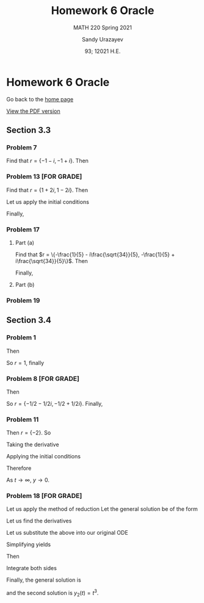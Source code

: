 #+latex_class: sandy-article
#+latex_compiler: xelatex
#+options: ':nil *:t -:t ::t <:t H:3 \n:nil ^:t arch:headline author:t
#+options: broken-links:nil c:nil creator:nil d:(not "LOGBOOK") date:t e:t
#+options: email:t f:t inline:t num:t p:nil pri:nil prop:nil stat:t tags:t
#+options: tasks:t tex:t timestamp:t title:t toc:nil todo:t |:t num:nil

#+language: en

#+title: Homework 6 Oracle
#+subtitle: MATH 220 Spring 2021
#+author: Sandy Urazayev
#+date: 93; 12021 H.E.
#+email: University of Kansas (ctu@ku.edu)

* Homework 6 Oracle

Go back to the [[../../][home page]]

[[./index.pdf][View the PDF version​]]

** Section 3.3
*** Problem 7
   \begin{align*}
     y'' + 2y' + 2y = 0
   \end{align*}
   Find that $r = \{-1 - i, -1 + i\}$. Then
   \begin{align*}
     y(t) = C_1 e^{-t} \cos (t) + C_2 e^{-t} \sin (t)
   \end{align*}
*** Problem 13 [FOR GRADE]
   \begin{align*}
     y'' - 2y' + 5y = 0, \quad y(\pi/2) = 0, \quad y'(\pi / 2) = 2
   \end{align*}
   Find that $r = \{1+2i,1-2i\}$. Then
   \begin{align*}
     y(t) = C_1 e^t \cos (2t) + C_2 e^t \sin (2t)
   \end{align*}
   Let us apply the initial conditions
   \begin{align*}
     \begin{cases}
       y(\pi/2)=0\\
       y'(\pi/2)=2
       \end{cases} \implies
     \begin{cases}
       C_1 = 0\\
       C_2 = -\frac{1}{e^{\pi/2}}
       \end{cases}
   \end{align*}
   Finally,
   \begin{align*}
     y(t) = -\frac{1}{e^{\pi/2}} e^t \sin (2t)
   \end{align*}
*** Problem 17
   \begin{align*}
     5u'' + 2u' + 7u = 0, \quad u(0) = 2, \quad u'(0) = 1
   \end{align*}
**** Part (a)
    Find that
    $r = \{-\frac{1}{5} - i\frac{\sqrt{34}}{5}, -\frac{1}{5} +
    i\frac{\sqrt{34}}{5}\}$. Then
    \begin{align*}
      \begin{cases}
        u(0) = 2\\
        u'(0) = 1
      \end{cases} \implies
      \begin{cases}
        C_1 = 2\\
        C_2 = \frac{7}{\sqrt{34}}
      \end{cases}
    \end{align*}
    Finally,
    \begin{align*}
      u(t) = 2 e^{-t/5} \cos\left(\frac{\sqrt{34}t}{5}\right) + \frac{7}{\sqrt{34}} e^{-t/5} \sin\left(\frac{\sqrt{34}t}{5}\right)
    \end{align*}
**** Part (b)
    \begin{align*}
      T \approx 14.512
    \end{align*}
*** Problem 19
      \begin{aligned} W\left(e^{\lambda t} \cos \mu t, e^{\lambda t} \sin \mu
              t\right) & =\left|\begin{array}{cc}e^{\lambda t} \cos \mu t & e^{\lambda t}
                      \sin \mu t                                   \\ \frac{d}{d t}\left(e^{\lambda t} \cos \mu t\right) & \frac{d}{d
                              t}\left(e^{\lambda t} \sin \mu t\right)\end{array}\right|
              \\ &=\left|\begin{array}{cc}e^{\lambda t} \cos \mu t & e^{\lambda t} \sin \mu
                      t                                                     \\ \lambda e^{\lambda t} \cos \mu t-\mu e^{\lambda t} \sin \mu t \quad
                      \lambda e^{\lambda t} \sin \mu t+\mu e^{\lambda t} \cos \mu
                      t\end{array}\right| \\ &=e^{\lambda t} \cos \mu t\left(\lambda e^{\lambda t}
              \sin \mu t+\mu e^{\lambda t} \cos \mu t\right)-e^{\lambda t} \sin \mu
              t\left(\lambda e^{\lambda t} \cos \mu t-\mu e^{\lambda t} \sin \mu t\right)
              \\ &=\lambda e^{2 \lambda t} \cos \mu t \sin \mu t+\mu e^{2
                              \lambda t} \cos ^{2} \mu t\lambda e^{2 \lambda t} \cos \mu t
              \sin \mu t+\mu e^{2 \lambda t} \sin ^{2} \mu t     \\ &=\mu e^{2 \lambda
              t}\left(\cos ^{2} \mu t+\sin ^{2} \mu t\right)     \\ &=\mu e^{2 \lambda t}
      \end{aligned}
   
** Section 3.4
*** Problem 1
   \begin{align*}
     y'' - 2y' + y = 0
   \end{align*}
   Then
   \begin{align*}
     r^2 - 2r + 1 = 0
   \end{align*}
   So $r = 1$, finally
   \begin{align*}
     y(t) = C_1 e^t + C_2 t e^t
   \end{align*}
*** Problem 8 [FOR GRADE]
   \begin{align*}
     2y'' + 2y' + y = 0
   \end{align*}
   Then
   \begin{align*}
     2r^2 + 2r + 1 = 0
   \end{align*}
   So $r = \{-1/2 - 1/2i, -1/2 + 1/2i\}$. Finally,
   \begin{align*}
     y(t) = C_1 e^{-t/2} \cos \left(\frac{1}{2}t\right) + C_2 e^{-t/2} \sin \left(\frac{1}{2}t\right)
   \end{align*}
*** Problem 11
   \begin{align*}
     y'' + 4y' + 4y = 0, \quad y(-1)=2, \quad y'(-1) = 1
   \end{align*}
   Then $r=\{-2\}$. So
   \begin{align*}
     y(t) = C_1 e^{-2t} + C_2 t e^{-2t}
   \end{align*}
   Taking the derivative
   \begin{align*}
     y'(t) = C_1 e^{-2t} - 2 C_1t e^{-2t} - 2 C_2 e^{-2t}
   \end{align*}
   Applying the initial conditions
   \begin{align*}
     \begin{cases}
       y(-1) = -C_1e^2 + C_2 e^2 = 2\\
       y'(-1) = C_1 e^2 + 2 C_1 e^2 - 2 C_2 e^2 = 1
     \end{cases} \implies
     \begin{cases}
       C_1 = \frac{5}{e^2}\\
       C_2 = \frac{7}{e^2}
     \end{cases}
   \end{align*}
   Therefore
   \begin{align*}
     y(t) = \frac{5}{e^2}te^{-2t} + \frac{7}{e^2}e^{-2t}
   \end{align*}
   As $t \to \infty$, $y \to 0$.
*** Problem 18 [FOR GRADE]
   \begin{align*}
     t^2 y'' - 4 t y' + 6 y = 0, \quad t > 0; \quad y_1(t) = t^2
   \end{align*}
   Let us apply the method of reduction
   Let the general solution be of the form
   \begin{align*}
     y(t) = v(t) y_1(t) = t^2v(t)
   \end{align*}
   Let us find the derivatives
   \begin{align*}
     y_2'(t) &= t^2v'(t) + 2tv(t)\\
     y_2''(t) &= t^2v''(t) + 2tv'(t) + 2tv'(t) + 2v(t)
   \end{align*}
   Let us substitute the above into our original ODE
   \begin{align*}
     t^2 (t^2v''(t) + 2tv'(t) + 2tv'(t) + 2v(t)) -4t (t^2v'(t) + 2tv(t)) + 6(t^2v(t)) = 0
   \end{align*}
   Simplifying yields
   \begin{align*}
     t^4 v''(t) + 3t^3v'(t) + t^2v(t) - 4t^3v'(t) -8t^2v(t) + 6t^2v(t) = 0\\
     t^4v''(t) = 0
   \end{align*}
   Then
   \begin{align*}
     v''(t) = 0
   \end{align*}
   Integrate both sides
   \begin{align*}
     v'(t) = C_1\\
     v(t)  = C_1 t + C_2
   \end{align*}
   Finally, the general solution is
   \begin{align*}
     y(t) = (C_1t + C_2)t^2 = C_1t^3 + C_2t^2 = C_1 y_1(t) + C_2 y_2(t)
   \end{align*}
   and the second solution is $y_2(t) = t^3$.
